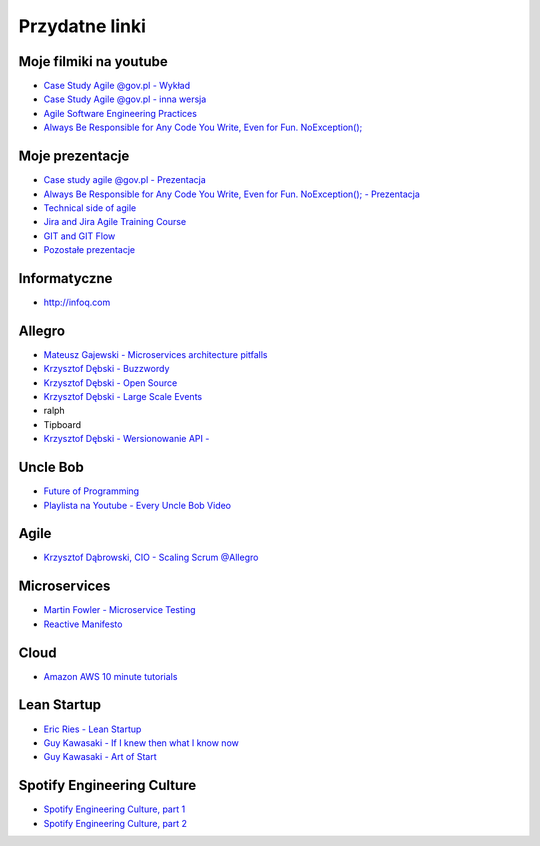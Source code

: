 Przydatne linki
===============

Moje filmiki na youtube
-----------------------
- `Case Study Agile @gov.pl - Wykład <https://www.youtube.com/watch?v=9dRcwcoO4K4&index=2&list=PLv4THqSPE6meiiIfVATt1W4RgEu57Q_Qg>`_
- `Case Study Agile @gov.pl - inna wersja <https://www.youtube.com/watch?v=BX4LPkEs7U0&index=4&list=PLv4THqSPE6meiiIfVATt1W4RgEu57Q_Qg>`_
- `Agile Software Engineering Practices <https://www.youtube.com/watch?v=Ez5XWaY3Ywk&list=PLv4THqSPE6meiiIfVATt1W4RgEu57Q_Qg&index=6>`_
- `Always Be Responsible for Any Code You Write, Even for Fun. NoException(); <https://www.youtube.com/watch?v=mBgwObIWc_g&index=7&list=PLv4THqSPE6meiiIfVATt1W4RgEu57Q_Qg>`_

Moje prezentacje
----------------
- `Case study agile @gov.pl - Prezentacja <https://www.slideshare.net/mattharasymczuk/agile-govpl>`_
- `Always Be Responsible for Any Code You Write, Even for Fun. NoException(); - Prezentacja <https://www.slideshare.net/mattharasymczuk/always-be-responsible-for-any-code-you-write-even-for-fun-noexception>`_
- `Technical side of agile <https://www.slideshare.net/mattharasymczuk/technical-side-of-agile>`_
- `Jira and Jira Agile Training Course <https://www.slideshare.net/mattharasymczuk/jira-and-jira-agile-training-course>`_
- `GIT and GIT Flow <https://www.slideshare.net/mattharasymczuk/git-69488776>`_

- `Pozostałe prezentacje <https://www.slideshare.net/mattharasymczuk/presentations>`_

Informatyczne
-------------
- http://infoq.com


Allegro
-------
- `Mateusz Gajewski - Microservices architecture pitfalls <https://www.youtube.com/watch?v=yxZm0Fhn9Tk>`_
- `Krzysztof Dębski - Buzzwordy <https://www.youtube.com/watch?v=wOSQegt_nI8>`_
- `Krzysztof Dębski - Open Source <https://www.youtube.com/watch?v=F5Z6mqE-uVg>`_
- `Krzysztof Dębski - Large Scale Events <https://www.youtube.com/watch?v=SrT-amJgTTc>`_
- ralph
- Tipboard
- `Krzysztof Dębski - Wersionowanie API - <http://allegro.tech/2015/01/Content-headers-or-how-to-version-api.html>`_

Uncle Bob
---------
- `Future of Programming <https://www.youtube.com/watch?v=ecIWPzGEbFc>`_
- `Playlista na Youtube - Every Uncle Bob Video <https://www.youtube.com/watch?v=Vx0jNFW0uJA&list=PLcr1-V2ySv4Tf_xSLj2MbQZr78fUVQAua>`_

Agile
-----
- `Krzysztof Dąbrowski, CIO - Scaling Scrum @Allegro <https://www.youtube.com/watch?v=X2xuROuGBUk>`_

Microservices
-------------
- `Martin Fowler - Microservice Testing <https://martinfowler.com/articles/microservice-testing/>`_
- `Reactive Manifesto <http://www.reactivemanifesto.org>`_

Cloud
-----
- `Amazon AWS 10 minute tutorials <https://aws.amazon.com/getting-started/tutorials/>`_


Lean Startup
------------
- `Eric Ries - Lean Startup <https://www.youtube.com/watch?v=fEvKo90qBns>`_
- `Guy Kawasaki - If I knew then what I know now <https://www.youtube.com/watch?v=eF3ETXzVm-g>`_
- `Guy Kawasaki - Art of Start <https://www.youtube.com/watch?v=7mEQ0ono8mg>`_

Spotify Engineering Culture
---------------------------
- `Spotify Engineering Culture, part 1 <https://vimeo.com/85490944>`_
- `Spotify Engineering Culture, part 2 <https://vimeo.com/94950270>`_

